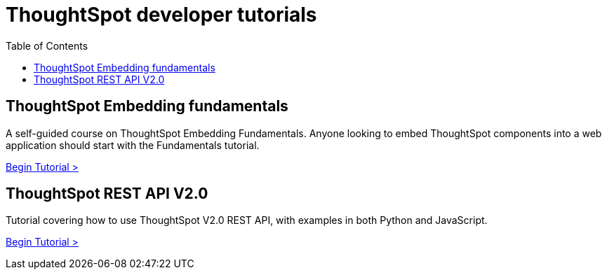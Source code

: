 = ThoughtSpot developer tutorials
:toc: true
:toclevels: 1

:page-title: Developer tutorials
:page-pageid: tutorials-overview
:page-description: ThoughtSpot Developer tutorials are self-paced

== ThoughtSpot Embedding fundamentals
A self-guided course on ThoughtSpot Embedding Fundamentals. Anyone looking to embed ThoughtSpot components into a web application should start with the Fundamentals tutorial.

xref:tse-fundamentals-intro.adoc[Begin Tutorial >]

== ThoughtSpot REST API V2.0 
Tutorial covering how to use ThoughtSpot V2.0 REST API, with examples in both Python and JavaScript.


xref:rest-api-intro.adoc[Begin Tutorial >]
